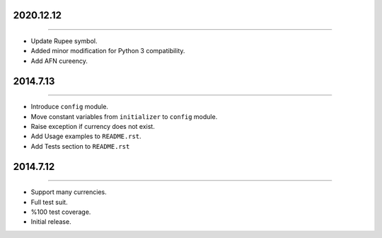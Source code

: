 2020.12.12
==========
----

* Update Rupee symbol.
* Added minor modification for Python 3 compatibility.
* Add AFN cureency.


2014.7.13
=========
----

* Introduce ``config`` module.
* Move constant variables from ``initializer`` to ``config`` module.
* Raise exception if currency does not exist.
* Add Usage examples to ``README.rst``.
* Add Tests section to ``README.rst``


2014.7.12
=========
----

* Support many currencies.
* Full test suit.
* %100 test coverage.
* Initial release.
